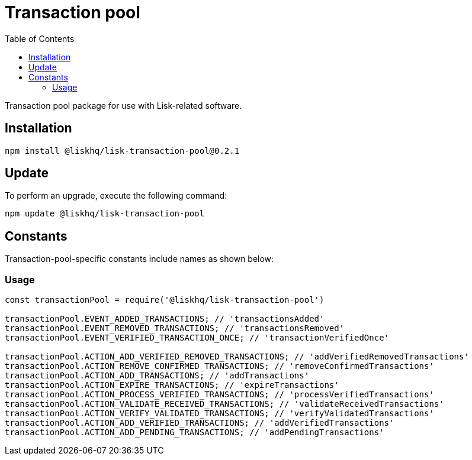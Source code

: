= Transaction pool
:description: All transaction pool information including installation, updates, constants & usage examples.
:toc:

Transaction pool package for use with Lisk-related software.

== Installation

[source,bash]
----
npm install @liskhq/lisk-transaction-pool@0.2.1
----

== Update

To perform an upgrade, execute the following command:

[source,bash]
----
npm update @liskhq/lisk-transaction-pool
----

== Constants

Transaction-pool-specific constants include names as shown below:

=== Usage

[source,js]
----
const transactionPool = require('@liskhq/lisk-transaction-pool')

transactionPool.EVENT_ADDED_TRANSACTIONS; // 'transactionsAdded'
transactionPool.EVENT_REMOVED_TRANSACTIONS; // 'transactionsRemoved'
transactionPool.EVENT_VERIFIED_TRANSACTION_ONCE; // 'transactionVerifiedOnce'

transactionPool.ACTION_ADD_VERIFIED_REMOVED_TRANSACTIONS; // 'addVerifiedRemovedTransactions'
transactionPool.ACTION_REMOVE_CONFIRMED_TRANSACTIONS; // 'removeConfirmedTransactions'
transactionPool.ACTION_ADD_TRANSACTIONS; // 'addTransactions'
transactionPool.ACTION_EXPIRE_TRANSACTIONS; // 'expireTransactions'
transactionPool.ACTION_PROCESS_VERIFIED_TRANSACTIONS; // 'processVerifiedTransactions'
transactionPool.ACTION_VALIDATE_RECEIVED_TRANSACTIONS; // 'validateReceivedTransactions'
transactionPool.ACTION_VERIFY_VALIDATED_TRANSACTIONS; // 'verifyValidatedTransactions'
transactionPool.ACTION_ADD_VERIFIED_TRANSACTIONS; // 'addVerifiedTransactions'
transactionPool.ACTION_ADD_PENDING_TRANSACTIONS; // 'addPendingTransactions'
----


